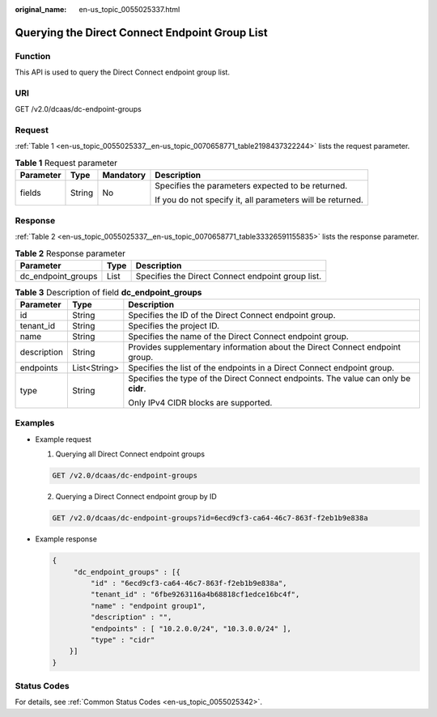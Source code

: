 :original_name: en-us_topic_0055025337.html

.. _en-us_topic_0055025337:

Querying the Direct Connect Endpoint Group List
===============================================

Function
--------

This API is used to query the Direct Connect endpoint group list.

URI
---

GET /v2.0/dcaas/dc-endpoint-groups

Request
-------

:ref:`Table 1 <en-us_topic_0055025337__en-us_topic_0070658771_table2198437322244>` lists the request parameter.

.. _en-us_topic_0055025337__en-us_topic_0070658771_table2198437322244:

.. table:: **Table 1** Request parameter

   +-----------------+-----------------+-----------------+------------------------------------------------------------+
   | Parameter       | Type            | Mandatory       | Description                                                |
   +=================+=================+=================+============================================================+
   | fields          | String          | No              | Specifies the parameters expected to be returned.          |
   |                 |                 |                 |                                                            |
   |                 |                 |                 | If you do not specify it, all parameters will be returned. |
   +-----------------+-----------------+-----------------+------------------------------------------------------------+

Response
--------

:ref:`Table 2 <en-us_topic_0055025337__en-us_topic_0070658771_table33326591155835>` lists the response parameter.

.. _en-us_topic_0055025337__en-us_topic_0070658771_table33326591155835:

.. table:: **Table 2** Response parameter

   +--------------------+------+---------------------------------------------------+
   | Parameter          | Type | Description                                       |
   +====================+======+===================================================+
   | dc_endpoint_groups | List | Specifies the Direct Connect endpoint group list. |
   +--------------------+------+---------------------------------------------------+

.. table:: **Table 3** Description of field **dc_endpoint_groups**

   +-----------------------+-----------------------+-------------------------------------------------------------------------------------+
   | Parameter             | Type                  | Description                                                                         |
   +=======================+=======================+=====================================================================================+
   | id                    | String                | Specifies the ID of the Direct Connect endpoint group.                              |
   +-----------------------+-----------------------+-------------------------------------------------------------------------------------+
   | tenant_id             | String                | Specifies the project ID.                                                           |
   +-----------------------+-----------------------+-------------------------------------------------------------------------------------+
   | name                  | String                | Specifies the name of the Direct Connect endpoint group.                            |
   +-----------------------+-----------------------+-------------------------------------------------------------------------------------+
   | description           | String                | Provides supplementary information about the Direct Connect endpoint group.         |
   +-----------------------+-----------------------+-------------------------------------------------------------------------------------+
   | endpoints             | List<String>          | Specifies the list of the endpoints in a Direct Connect endpoint group.             |
   +-----------------------+-----------------------+-------------------------------------------------------------------------------------+
   | type                  | String                | Specifies the type of the Direct Connect endpoints. The value can only be **cidr**. |
   |                       |                       |                                                                                     |
   |                       |                       | Only IPv4 CIDR blocks are supported.                                                |
   +-----------------------+-----------------------+-------------------------------------------------------------------------------------+

Examples
--------

-  Example request

   #. Querying all Direct Connect endpoint groups

   .. code-block:: text

      GET /v2.0/dcaas/dc-endpoint-groups

   2. Querying a Direct Connect endpoint group by ID

   .. code-block:: text

      GET /v2.0/dcaas/dc-endpoint-groups?id=6ecd9cf3-ca64-46c7-863f-f2eb1b9e838a

-  Example response

   .. code-block::

      {
           "dc_endpoint_groups" : [{
               "id" : "6ecd9cf3-ca64-46c7-863f-f2eb1b9e838a",
               "tenant_id" : "6fbe9263116a4b68818cf1edce16bc4f",
               "name" : "endpoint group1",
               "description" : "",
               "endpoints" : [ "10.2.0.0/24", "10.3.0.0/24" ],
               "type" : "cidr"
          }]
      }

Status Codes
------------

For details, see :ref:`Common Status Codes <en-us_topic_0055025342>`.
